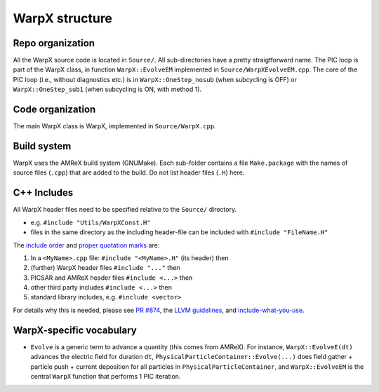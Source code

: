 .. _developers-repo-structure:

WarpX structure
===============

Repo organization
-----------------

All the WarpX source code is located in ``Source/``. All sub-directories have a pretty straigtforward name. The PIC loop is part of the WarpX class, in function ``WarpX::EvolveEM`` implemented in ``Source/WarpXEvolveEM.cpp``. The core of the PIC loop (i.e., without diagnostics etc.) is in ``WarpX::OneStep_nosub`` (when subcycling is OFF) or ``WarpX::OneStep_sub1`` (when subcycling is ON, with method 1).

Code organization
-----------------

The main WarpX class is WarpX, implemented in ``Source/WarpX.cpp``.

Build system
------------

WarpX uses the AMReX build system (GNUMake).
Each sub-folder contains a file ``Make.package`` with the names of source files (``.cpp``) that are added to the build.
Do not list header files (``.H``) here.

C++ Includes
------------

All WarpX header files need to be specified relative to the ``Source/`` directory.

- e.g. ``#include "Utils/WarpXConst.H"``
- files in the same directory as the including header-file can be included with ``#include "FileName.H"``

The `include order <https://github.com/ECP-WarpX/WarpX/pull/874#issuecomment-607038803>`_ and `proper quotation marks <https://gcc.gnu.org/onlinedocs/cpp/Include-Syntax.html>`_ are:

1. In a ``<MyName>.cpp`` file: ``#include "<MyName>.H"`` (its header) then
2. (further) WarpX header files ``#include "..."`` then
3. PICSAR and AMReX header files ``#include <...>`` then
4. other third party includes ``#include <...>`` then
5. standard library includes, e.g. ``#include <vector>``

For details why this is needed, please see `PR #874 <https://github.com/ECP-WarpX/WarpX/pull/874#issuecomment-607038803>`_, the `LLVM guidelines <https://llvm.org/docs/CodingStandards.html#include-style>`_, and `include-what-you-use <https://github.com/include-what-you-use/include-what-you-use/blob/master/docs/WhyIWYU.md>`_.

WarpX-specific vocabulary
-------------------------

- ``Evolve`` is a generic term to advance a quantity (this comes from AMReX). For instance, ``WarpX::EvolveE(dt)`` advances the electric field for duration ``dt``, ``PhysicalParticleContainer::Evolve(...)`` does field gather + particle push + current deposition for all particles in ``PhysicalParticleContainer``, and ``WarpX::EvolveEM`` is the central ``WarpX`` function that performs 1 PIC iteration.
